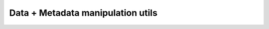 .. py:module:: pvpltools.dataplusmeta

Data + Metadata manipulation utils
==================================

.. autosummary::
   :toctree: generated/

   DataPlusMeta
